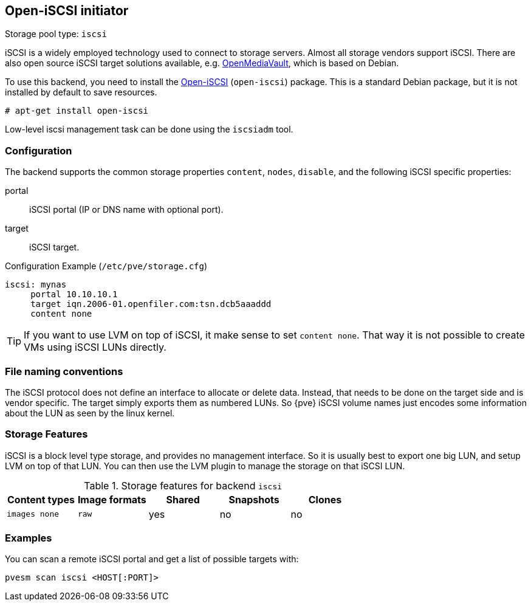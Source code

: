 [[storage_open_iscsi]]
Open-iSCSI initiator
--------------------
ifdef::wiki[]
:pve-toplevel:
:title: Storage: iSCSI
endif::wiki[]

Storage pool type: `iscsi`

iSCSI is a widely employed technology used to connect to storage
servers. Almost all storage vendors support iSCSI. There are also open
source iSCSI target solutions available,
e.g. https://www.openmediavault.org/[OpenMediaVault], which is based on
Debian.

To use this backend, you need to install the
https://www.open-iscsi.com/[Open-iSCSI] (`open-iscsi`) package. This is a
standard Debian package, but it is not installed by default to save
resources.

  # apt-get install open-iscsi

Low-level iscsi management task can be done using the `iscsiadm` tool.


Configuration
~~~~~~~~~~~~~

The backend supports the common storage properties `content`, `nodes`,
`disable`, and the following iSCSI specific properties:

portal::

iSCSI portal (IP or DNS name with optional port).

target::

iSCSI target.


.Configuration Example (`/etc/pve/storage.cfg`)
----
iscsi: mynas
     portal 10.10.10.1
     target iqn.2006-01.openfiler.com:tsn.dcb5aaaddd
     content none
----

TIP: If you want to use LVM on top of iSCSI, it make sense to set
`content none`. That way it is not possible to create VMs using iSCSI
LUNs directly.


File naming conventions
~~~~~~~~~~~~~~~~~~~~~~~

The iSCSI protocol does not define an interface to allocate or delete
data. Instead, that needs to be done on the target side and is vendor
specific. The target simply exports them as numbered LUNs. So {pve}
iSCSI volume names just encodes some information about the LUN as seen
by the linux kernel.


Storage Features
~~~~~~~~~~~~~~~~

iSCSI is a block level type storage, and provides no management
interface.  So it is usually best to export one big LUN, and setup LVM
on top of that LUN. You can then use the LVM plugin to manage the
storage on that iSCSI LUN.

.Storage features for backend `iscsi`
[width="100%",cols="m,m,3*d",options="header"]
|==============================================================================
|Content types  |Image formats  |Shared |Snapshots |Clones
|images none    |raw            |yes    |no        |no
|==============================================================================


Examples
~~~~~~~~

You can scan a remote iSCSI portal and get a list of possible targets with:

 pvesm scan iscsi <HOST[:PORT]>

ifdef::wiki[]

See Also
~~~~~~~~

* link:/wiki/Storage[Storage]

endif::wiki[]


